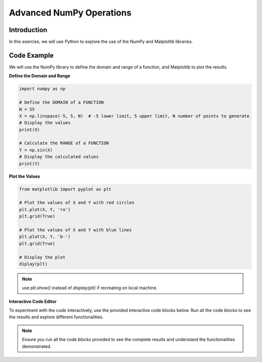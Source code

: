 =========================
Advanced NumPy Operations
=========================

Introduction
------------
In this exercise, we will use Python to explore the use of the NumPy and Matplotlib libraries.

Code Example
------------
We will use the NumPy library to define the domain and range of a function, and Matplotlib to plot the results.

**Define the Domain and Range**

.. code-block:: python

    import numpy as np

    # Define the DOMAIN of a FUNCTION
    N = 55
    X = np.linspace(-5, 5, N)  # -5 lower limit, 5 upper limit, N number of points to generate
    # Display the values
    print(X)

    # Calculate the RANGE of a FUNCTION
    Y = np.sin(X)
    # Display the calculated values
    print(Y)

**Plot the Values**

.. code-block:: python

    from matplotlib import pyplot as plt

    # Plot the values of X and Y with red circles
    plt.plot(X, Y, 'ro')
    plt.grid(True)

    # Plot the values of X and Y with blue lines
    plt.plot(X, Y, 'b-')
    plt.grid(True)

    # Display the plot
    diplay(plt)

.. note:: 
   use `plt.show()` instead of `display(plt)` if recreating on local machine.

**Interactive Code Editor**

To experiment with the code interactively, use the provided interactive code blocks below. Run all the code blocks to see the results and explore different functionalities.

.. activecode:: ac_l66_3_en_1
   :nocodelens:
   :language: python3
   :python3_interpreter: pyscript

   import numpy as np
   import matplotlib.pyplot as plt

   # Define the domain
   N = 55
   X = np.linspace(-5, 5, N)
   Y = np.sin(X)

   # Plotting the values
   plt.plot(X, Y, 'b-')
   plt.grid(True)
   display(plt)

.. note::
    Ensure you run all the code blocks provided to see the complete results and understand the functionalities demonstrated.
